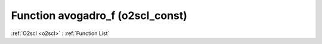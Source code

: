 Function avogadro_f (o2scl_const)
=================================

:ref:`O2scl <o2scl>` : :ref:`Function List`

.. doxygenfunction:: o2scl_const::avogadro_f
